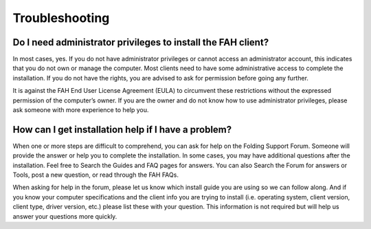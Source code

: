 """""""""""""""
Troubleshooting
"""""""""""""""

Do I need administrator privileges to install the FAH client?
-------------------------------------------------------------
In most cases, yes. If you do not have administrator privileges or cannot access an administrator account, 
this indicates that you do not own or manage the computer. 
Most clients need to have some administrative access to complete the installation. 
If you do not have the rights, you are advised to ask for permission before going any further.

It is against the FAH End User License Agreement (EULA) to circumvent these restrictions without the expressed permission of the computer’s owner. 
If you are the owner and do not know how to use administrator privileges, please ask someone with more experience to help you.

How can I get installation help if I have a problem?
----------------------------------------------------
When one or more steps are difficult to comprehend, you can ask for help on the Folding Support Forum. 
Someone will provide the answer or help you to complete the installation. 
In some cases, you may have additional questions after the installation. Feel free to Search the Guides and FAQ pages for answers. 
You can also Search the Forum for answers or Tools, post a new question, or read through the FAH FAQs.

When asking for help in the forum, please let us know which install guide you are using so we can follow along. 
And if you know your computer specifications and the client info you are trying to install 
(i.e. operating system, client version, client type, driver version, etc.) please list these with your question. 
This information is not required but will help us answer your questions more quickly.